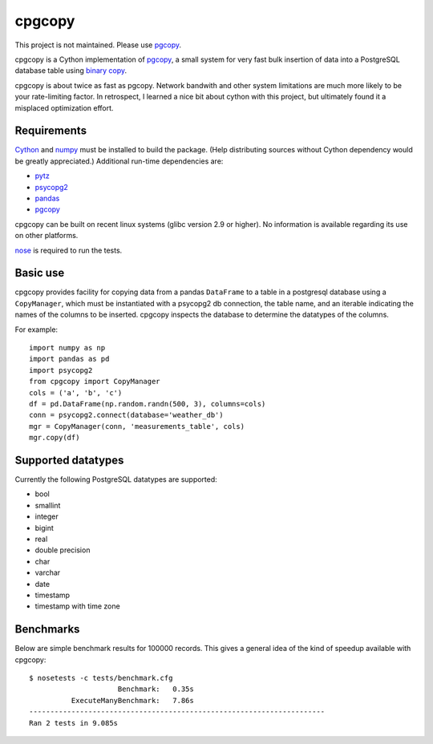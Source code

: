 cpgcopy
=================

This project is not maintained.  Please use pgcopy_.

cpgcopy is a Cython implementation of pgcopy_, a
small system for very fast bulk insertion of data into a
PostgreSQL database table using `binary copy`_.

cpgcopy is about twice as fast as pgcopy.  Network bandwith and
other system limitations are much more likely to be your rate-limiting
factor.  In retrospect, I learned a nice bit about cython with this
project, but ultimately found it a misplaced optimization effort.

Requirements
-------------
Cython_ and numpy_ must be installed to build the package.
(Help distributing sources without Cython dependency would
be greatly appreciated.)
Additional run-time dependencies are:

* pytz_
* psycopg2_
* pandas_
* pgcopy_

cpgcopy can be built on recent linux
systems (glibc version 2.9 or higher).
No information is available regarding
its use on other platforms.

nose_ is required to run the tests.

Basic use
---------

cpgcopy provides facility for copying data from a pandas ``DataFrame`` to a
table in a postgresql database using a ``CopyManager``, which must be
instantiated with a psycopg2 db connection, the table name, and an iterable
indicating the names of the columns to be inserted.  cpgcopy inspects the
database to determine the datatypes of the columns.

For example::

    import numpy as np
    import pandas as pd
    import psycopg2
    from cpgcopy import CopyManager
    cols = ('a', 'b', 'c')
    df = pd.DataFrame(np.random.randn(500, 3), columns=cols)
    conn = psycopg2.connect(database='weather_db')
    mgr = CopyManager(conn, 'measurements_table', cols)
    mgr.copy(df)

Supported datatypes
-------------------

Currently the following PostgreSQL datatypes are supported:

* bool
* smallint
* integer
* bigint
* real
* double precision
* char
* varchar
* date
* timestamp
* timestamp with time zone


Benchmarks
-----------

Below are simple benchmark results for 100000 records.
This gives a general idea of the kind of speedup 
available with cpgcopy::

    $ nosetests -c tests/benchmark.cfg 
                         Benchmark:   0.35s
              ExecuteManyBenchmark:   7.86s
    ----------------------------------------------------------------------
    Ran 2 tests in 9.085s


.. _binary copy: http://www.postgresql.org/docs/9.3/static/sql-copy.html
.. _psycopg2: https://pypi.python.org/pypi/psycopg2/
.. _pytz: https://pypi.python.org/pypi/pytz/
.. _nose: https://pypi.python.org/pypi/nose/
.. _pgcopy: https://github.com/altaurog/pgcopy
.. _Cython: https://pypi.python.org/pypi/Cython
.. _numpy: https://pypi.python.org/pypi/numpy
.. _pandas: https://pypi.python.org/pypi/pandas
